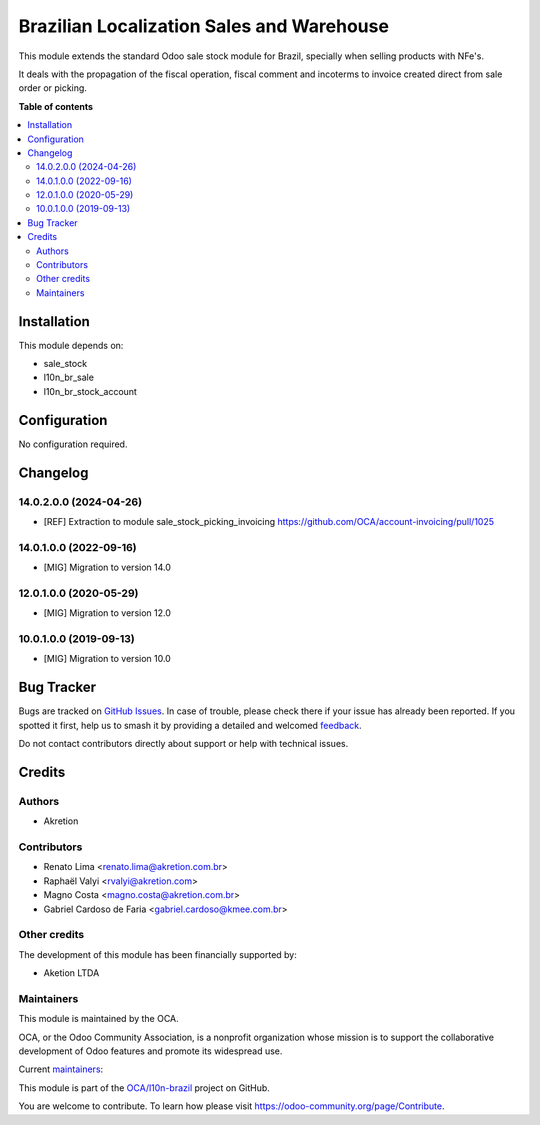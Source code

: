 ==========================================
Brazilian Localization Sales and Warehouse
==========================================

.. 
   !!!!!!!!!!!!!!!!!!!!!!!!!!!!!!!!!!!!!!!!!!!!!!!!!!!!
   !! This file is generated by oca-gen-addon-readme !!
   !! changes will be overwritten.                   !!
   !!!!!!!!!!!!!!!!!!!!!!!!!!!!!!!!!!!!!!!!!!!!!!!!!!!!
   !! source digest: sha256:6caf227edb60b685df07f1b80681e366eae20f0674437e09fb2000c812a0ca84
   !!!!!!!!!!!!!!!!!!!!!!!!!!!!!!!!!!!!!!!!!!!!!!!!!!!!

.. |badge1| image:: https://img.shields.io/badge/maturity-Beta-yellow.png
    :target: https://odoo-community.org/page/development-status
    :alt: Beta
.. |badge2| image:: https://img.shields.io/badge/licence-AGPL--3-blue.png
    :target: http://www.gnu.org/licenses/agpl-3.0-standalone.html
    :alt: License: AGPL-3
.. |badge3| image:: https://img.shields.io/badge/github-OCA%2Fl10n--brazil-lightgray.png?logo=github
    :target: https://github.com/OCA/l10n-brazil/tree/14.0/l10n_br_sale_stock
    :alt: OCA/l10n-brazil
.. |badge4| image:: https://img.shields.io/badge/weblate-Translate%20me-F47D42.png
    :target: https://translation.odoo-community.org/projects/l10n-brazil-14-0/l10n-brazil-14-0-l10n_br_sale_stock
    :alt: Translate me on Weblate
.. |badge5| image:: https://img.shields.io/badge/runboat-Try%20me-875A7B.png
    :target: https://runboat.odoo-community.org/builds?repo=OCA/l10n-brazil&target_branch=14.0
    :alt: Try me on Runboat

|badge1| |badge2| |badge3| |badge4| |badge5|

This module extends the standard Odoo sale stock module for Brazil, specially when selling products with NFe's.

It deals with the propagation of the fiscal operation, fiscal comment and incoterms to invoice created direct from sale
order or picking.

**Table of contents**

.. contents::
   :local:

Installation
============

This module depends on:

* sale_stock
* l10n_br_sale
* l10n_br_stock_account

Configuration
=============

No configuration required.

Changelog
=========

14.0.2.0.0 (2024-04-26)
~~~~~~~~~~~~~~~~~~~~~~~
* [REF] Extraction to module sale_stock_picking_invoicing
  https://github.com/OCA/account-invoicing/pull/1025

14.0.1.0.0 (2022-09-16)
~~~~~~~~~~~~~~~~~~~~~~~

* [MIG] Migration to version 14.0

12.0.1.0.0 (2020-05-29)
~~~~~~~~~~~~~~~~~~~~~~~

* [MIG] Migration to version 12.0

10.0.1.0.0 (2019-09-13)
~~~~~~~~~~~~~~~~~~~~~~~

* [MIG] Migration to version 10.0

Bug Tracker
===========

Bugs are tracked on `GitHub Issues <https://github.com/OCA/l10n-brazil/issues>`_.
In case of trouble, please check there if your issue has already been reported.
If you spotted it first, help us to smash it by providing a detailed and welcomed
`feedback <https://github.com/OCA/l10n-brazil/issues/new?body=module:%20l10n_br_sale_stock%0Aversion:%2014.0%0A%0A**Steps%20to%20reproduce**%0A-%20...%0A%0A**Current%20behavior**%0A%0A**Expected%20behavior**>`_.

Do not contact contributors directly about support or help with technical issues.

Credits
=======

Authors
~~~~~~~

* Akretion

Contributors
~~~~~~~~~~~~

* Renato Lima <renato.lima@akretion.com.br>
* Raphaël Valyi <rvalyi@akretion.com>
* Magno Costa <magno.costa@akretion.com.br>
* Gabriel Cardoso de Faria <gabriel.cardoso@kmee.com.br>

Other credits
~~~~~~~~~~~~~

The development of this module has been financially supported by:

* Aketion LTDA

Maintainers
~~~~~~~~~~~

This module is maintained by the OCA.

.. image:: https://odoo-community.org/logo.png
   :alt: Odoo Community Association
   :target: https://odoo-community.org

OCA, or the Odoo Community Association, is a nonprofit organization whose
mission is to support the collaborative development of Odoo features and
promote its widespread use.

.. |maintainer-renatonlima| image:: https://github.com/renatonlima.png?size=40px
    :target: https://github.com/renatonlima
    :alt: renatonlima
.. |maintainer-mbcosta| image:: https://github.com/mbcosta.png?size=40px
    :target: https://github.com/mbcosta
    :alt: mbcosta

Current `maintainers <https://odoo-community.org/page/maintainer-role>`__:

|maintainer-renatonlima| |maintainer-mbcosta| 

This module is part of the `OCA/l10n-brazil <https://github.com/OCA/l10n-brazil/tree/14.0/l10n_br_sale_stock>`_ project on GitHub.

You are welcome to contribute. To learn how please visit https://odoo-community.org/page/Contribute.

